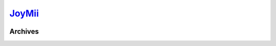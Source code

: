.. _jm:

.. index:: JoyMii
   single: Sites; JoyMii

|ico| JoyMii__
==============

.. |ico| image:: http://www.google.com/s2/favicons?domain=joymii.com
.. __: http://www.indexxx.com/websites/370/joymii/

.. _www: http://joymii.com

.. |logo| image:: /../../../sites/img/jm_logo.png
   :class: logo-site
   :target: www_

|logo|

Archives
--------

